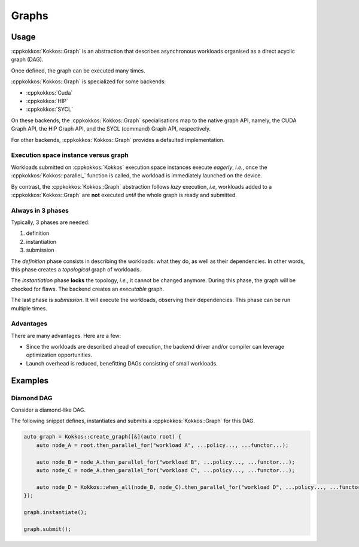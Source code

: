 Graphs
======

Usage
-----

:cppkokkos:`Kokkos::Graph` is an abstraction that describes
asynchronous workloads organised as a direct acyclic graph (DAG).

Once defined, the graph can be executed many times.

:cppkokkos:`Kokkos::Graph` is specialized for some backends:

* :cppkokkos:`Cuda`
* :cppkokkos:`HIP`
* :cppkokkos:`SYCL`

On these backends, the :cppkokkos:`Kokkos::Graph` specialisations map to the native graph API, namely, the CUDA Graph API, the HIP Graph API, and the SYCL (command) Graph API, respectively.

For other backends, :cppkokkos:`Kokkos::Graph` provides a defaulted implementation.

Execution space instance versus graph
~~~~~~~~~~~~~~~~~~~~~~~~~~~~~~~~~~~~~

Workloads submitted on :cppkokkos:`Kokkos` execution space instances execute *eagerly*, *i.e.*,
once the :cppkokkos:`Kokkos::parallel_` function is called, the workload is immediately launched on the device.

By contrast, the :cppkokkos:`Kokkos::Graph` abstraction follows *lazy* execution,
*i.e*, workloads added to a :cppkokkos:`Kokkos::Graph` are **not** executed *until*
the whole graph is ready and submitted.

Always in 3 phases
~~~~~~~~~~~~~~~~~~

Typically, 3 phases are needed:

1. definition
2. instantiation
3. submission

The *definition* phase consists in describing the workloads: what they do, as well as their dependencies.
In other words, this phase creates a *topological* graph of workloads.

The *instantiation* phase **locks** the topology, *i.e.*, it cannot be changed anymore.
During this phase, the graph will be checked for flaws.
The backend creates an *executable* graph.

The last phase is *submission*. It will execute the workloads, observing their dependencies.
This phase can be run multiple times.

Advantages
~~~~~~~~~~

There are many advantages. Here are a few:

* Since the workloads are described ahead of execution,
  the backend driver and/or compiler can leverage optimization opportunities.
* Launch overhead is reduced, benefitting DAGs consisting of small workloads.

Examples
--------

Diamond DAG
~~~~~~~~~~~

Consider a diamond-like DAG.

.. graphviz::

    digraph diamond {
        A -> B;
        A -> C;
        B -> D;
        C -> D;
    }

The following snippet defines, instantiates and submits a :cppkokkos:`Kokkos::Graph`
for this DAG.

.. code-block:: c++

    auto graph = Kokkos::create_graph([&](auto root) {
        auto node_A = root.then_parallel_for("workload A", ...policy..., ...functor...);

        auto node_B = node_A.then_parallel_for("workload B", ...policy..., ...functor...);
        auto node_C = node_A.then_parallel_for("workload C", ...policy..., ...functor...);

        auto node_D = Kokkos::when_all(node_B, node_C).then_parallel_for("workload D", ...policy..., ...functor...);
    });

    graph.instantiate();

    graph.submit();
